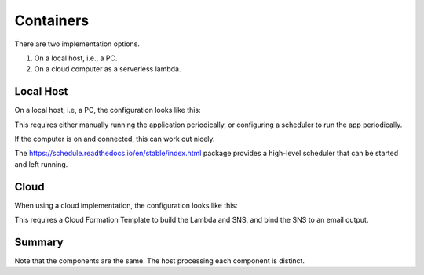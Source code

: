 ##########
Containers
##########

There are two implementation options.

1. On a local host, i.e., a PC.

2. On a cloud computer as a serverless lambda.

Local Host
==========

On a local host, i.e, a PC, the configuration looks like this:

..  plantuml::

    @startuml

    node local {
        component python
        component feederreader
        python --> feederreader
        database history
        folder "web pages" as html
        component browser
    }
    node AOUSC {
        file RSS
    }
    () email

    feederreader <-- RSS
    feederreader <--> history
    feederreader --> email
    feederreader --> html

    actor Journalist

    Journalist <-- email
    browser <-- html
    Journalist -- browser

    @enduml

This requires either manually running the application periodically,
or configuring a scheduler to run the app periodically.

If the computer is on and connected, this
can work out nicely.

The https://schedule.readthedocs.io/en/stable/index.html
package provides a high-level scheduler
that can be started and left running.


Cloud
=====

When using a cloud implementation, the configuration looks like this:


..  plantuml::

    @startuml

    node PC {
        component browser
    }

    node lambda {
        component python
        component feederreader
        python --> feederreader
    }

    node S3 {
        database history
        folder "web pages" as html
    }

    node AOUSC {
        file RSS
    }

    node SNS {
        () email
    }

    feederreader <-- RSS
    feederreader <--> history
    feederreader --> email
    feederreader --> html

    actor Journalist

    Journalist <-- email
    browser <-- html
    Journalist -- browser

    @enduml

This requires a Cloud Formation Template to build
the Lambda and SNS, and bind the SNS to an email output.

Summary
=======

Note that the components are the same.
The host processing each component is distinct.
